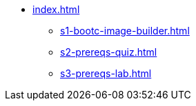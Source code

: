 * xref:index.adoc[]
** xref:s1-bootc-image-builder.adoc[]
** xref:s2-prereqs-quiz.adoc[]
** xref:s3-prereqs-lab.adoc[]